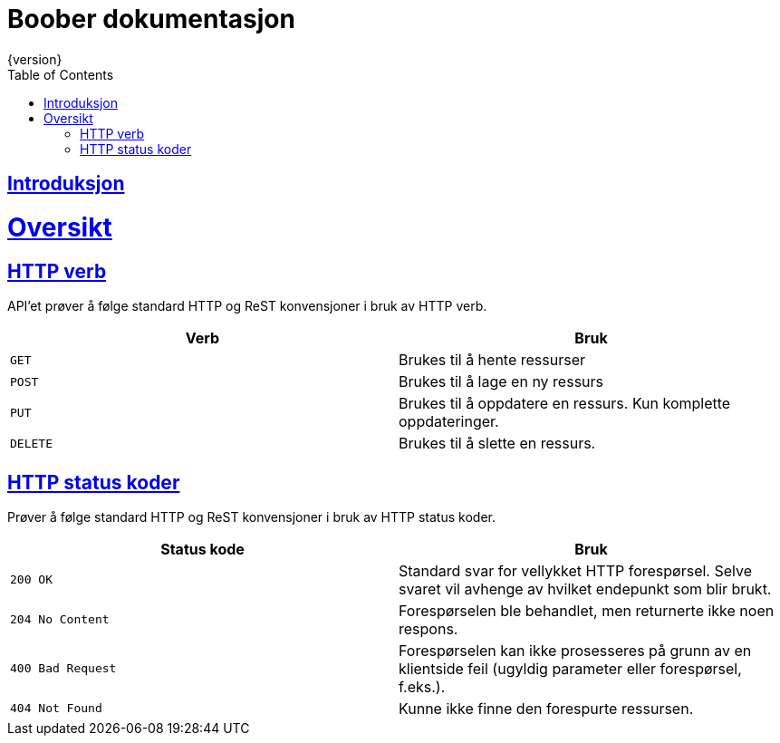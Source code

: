 = Boober dokumentasjon
{version}
:doctype: book
:icons: font
:source-highlighter: highlightjs
:toc: left
:toclevels: 2
:sectlinks:

[introduction]
= Introduksjon


[[overview]]
= Oversikt

[[overview-http-verbs]]
== HTTP verb
API'et prøver å følge standard HTTP og ReST konvensjoner i bruk av HTTP verb.
|===
| Verb | Bruk

| `GET`
| Brukes til å hente ressurser

| `POST`
| Brukes til å lage en ny ressurs

| `PUT`
| Brukes til å oppdatere en ressurs. Kun komplette oppdateringer.

| `DELETE`
| Brukes til å slette en ressurs.
|===

[[overview-http-status-codes]]
== HTTP status koder
Prøver å følge standard HTTP og ReST konvensjoner i bruk av HTTP status koder.

|===
| Status kode | Bruk

| `200 OK`
| Standard svar for vellykket HTTP forespørsel. Selve svaret vil avhenge av hvilket endepunkt som blir brukt.

| `204 No Content`
| Forespørselen ble behandlet, men returnerte ikke noen respons.

| `400 Bad Request`
| Forespørselen kan ikke prosesseres på grunn av en klientside feil (ugyldig parameter eller forespørsel, f.eks.).

| `404 Not Found`
| Kunne ikke finne den forespurte ressursen.
|===
